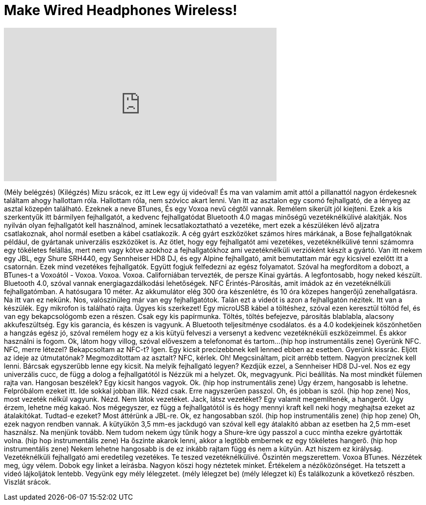 = Make Wired Headphones Wireless!
:published_at: 2016-01-17
:hp-alt-title: Make Wired Headphones Wireless!
:hp-image: https://i.ytimg.com/vi/rh_9Aeuh_PQ/maxresdefault.jpg


++++
<iframe width="560" height="315" src="https://www.youtube.com/embed/rh_9Aeuh_PQ?rel=0" frameborder="0" allow="autoplay; encrypted-media" allowfullscreen></iframe>
++++

(Mély belégzés)
(Kilégzés)
Mizu srácok, ez itt Lew egy új videóval!
És ma van valamim
amit attól a pillanattól nagyon érdekesnek találtam
ahogy hallottam róla.
Hallottam róla, nem szóvicc akart lenni.
Van itt az asztalon egy csomó fejhallgató,
de a lényeg az asztal közepén található.
Ezeknek a neve BTunes,
És egy Voxoa nevű cégtől vannak.
Remélem sikerült jól kiejteni.
Ezek a kis szerkentyűk itt
bármilyen fejhallgatót, a kedvenc fejhallgatódat
Bluetooth 4.0 magas minőségű vezetéknélkülivé alakítják.
Nos nyilván olyan fejhallgatót kell használnod,
aminek lecsatlakoztatható a vezetéke,
mert ezek a készüléken lévő aljzatra csatlakoznak,
ahol normál esetben a kábel csatlakozik.
A cég gyárt eszközöket számos híres márkának,
a Bose fejhallgatóknak például,
de gyártanak univerzális eszközöket is.
Az ötlet, hogy egy fejhallgatót
ami vezetékes, vezetéknélkülivé tenni
számomra egy tökéletes felállás,
mert nem vagy kötve azokhoz a fejhallgatókhoz
ami vezetéknélküli verzióként
készít a gyártó.
Van itt nekem egy JBL, egy Shure SRH440,
egy Sennheiser HD8 DJ,
és egy Alpine fejhallgató, amit bemutattam már
egy kicsivel ezelőtt itt a csatornán.
Ezek mind vezetékes fejhallgatók.
Együtt fogjuk felfedezni az egész folyamatot.
Szóval ha megfordítom a dobozt, a BTunes-t a Voxoától -
Voxoa.
Voxoa.
Voxoa.
Californiában tervezték, de persze Kínai gyártás.
A legfontosabb, hogy neked készült.
Bluetooth 4.0, szóval vannak energiagazdálkodási lehetőségek.
NFC Érintés-Párosítás, amit imádok az én vezetéknélküli fejhallgatómban.
A hatósugara 10 méter.
Az akkumulátor elég 300 óra készenlétre,
és 10 óra közepes hangerőjű zenehallgatásra.
Na itt van ez nekünk.
Nos, valószínüleg már van egy fejhallgatótok.
Talán ezt a videót is
azon a fejhallgatón nézitek.
Itt van a készülék.
Egy mikrofon is található rajta.
Ügyes kis szerkezet!
Egy microUSB kábel a töltéshez,
szóval ezen keresztül töltöd fel,
és van egy bekapcsológomb
ezen a részen.
Csak egy kis papírmunka.
Töltés, töltés befejezve, párosítás
blablabla, alacsony akkufeszültség.
Egy kis garancia, és készen is vagyunk.
A Bluetooth teljesítménye csodálatos.
és a 4.0 kodekjeinek köszönhetően
a hangzás egész jó,
szóval remélem hogy ez a kis kütyü felveszi a versenyt
a kedvenc vezetéknéküli eszközeimmel.
És akkor használni is fogom.
Ok, látom hogy villog, szóval előveszem a telefonomat
és tartom...
(hip hop instrumentális zene)
Gyerünk NFC.
NFC, merre létezel?
Bekapcsoltam az NFC-t? Igen.
Egy kicsit precízebbnek kell lenned
ebben az esetben.
Gyerünk kissrác.
Eljött az ideje az útmutatónak?
Megmozdítottam az asztalt?
NFC, kérlek.
Oh!
Megcsináltam, picit arrébb tettem.
Nagyon precíznek kell lenni.
Bárcsak egyszerűbb lenne egy kicsit.
Na melyik fejhallgató legyen?
Kezdjük ezzel, a Sennheiser HD8 DJ-vel.
Nos ez egy univerzális cucc,
de függ a dolog a fejhallgatótól is
Nézzük mi a helyzet.
Ok, megvagyunk.
Pici beállítás.
Na most mindkét fülemen rajta van.
Hangosan beszélek?
Egy kicsit hangos vagyok.
Ok.
(hip hop instrumentális zene)
Úgy érzem, hangosabb is lehetne.
Felpróbálom ezeket itt.
Ide sokkal jobban illik.
Nézd csak.
Erre nagyszerűen passzol.
Oh, és jobban is szól.
(hip hop zene)
Nos, most vezeték nélkül vagyunk.
Nézd.
Nem látok vezetéket.
Jack, látsz vezetéket?
Egy valamit megemlítenék, a hangerőt.
Úgy érzem, lehetne még kakaó.
Nos mégegyszer, ez függ a fejhallgatótól is
és hogy mennyi kraft kell neki
hogy meghajtsa ezeket az átalakítókat.
Tudtad-e ezeket?
Most áttérünk a JBL-re.
Ok, ez hangosabban szól.
(hip hop instrumentális zene)
(hip hop zene)
Oh, ezek nagyon rendben vannak.
A kütyükön 3,5 mm-es jackdugó van
szóval kell egy átalakító abban az esetben
ha 2,5 mm-eset  használsz.
Na menjünk tovább.
Nem tudom nekem úgy tűnik hogy a Shure-kre úgy passzol a cucc
mintha ezekre gyártották volna.
(hip hop instrumentális zene)
Ha őszinte akarok lenni, akkor a legtöbb embernek
ez egy tökéletes hangerő.
(hip hop instrumentális zene)
Nekem lehetne hangosabb is
de ez inkább rajtam függ
és nem a kütyün.
Azt hiszem ez királyság.
Vezetéknélküli fejhallgató
ami eredetileg vezetékes.
Te teszed vezetéknélkülivé.
Őszintén megszerettem.
Voxoa BTunes.
Nézzétek meg, úgy vélem.
Dobok egy linket a leírásba.
Nagyon köszi hogy néztetek minket.
Értékelem a nézőközönséget.
Ha tetszett a videó
lájkoljátok lentebb.
Vegyünk egy mély lélegzetet.
(mély lélegzet be)
(mély lélegzet ki)
És találkozunk a következő részben.
Viszlát srácok.